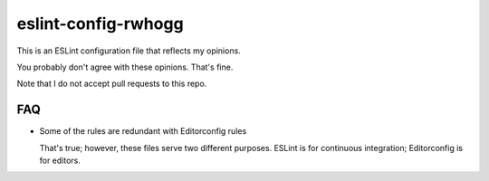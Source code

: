 eslint-config-rwhogg
====================

This is an ESLint configuration file that reflects my opinions.

You probably don't agree with these opinions. That's fine.

Note that I do not accept pull requests to this repo.

FAQ
---

* Some of the rules are redundant with Editorconfig rules

  That's true; however, these files serve two different purposes. ESLint is for continuous integration;
  Editorconfig is for editors.
